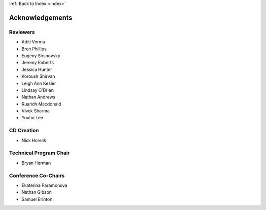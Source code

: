 .. _acknowledgements:

:ref:`Back to Index <index>`

Acknowledgements
================

Reviewers
---------

.. container:: acklist

  * Aditi Verma
  * Bren Phillips
  * Eugeny Sosnovsky
  * Jeremy Roberts
  * Jessica Hunter
  * Koroush Shirvan
  * Leigh Ann Kesler
  * Lindsay O'Brien
  * Nathan Andrews
  * Ruaridh Macdonald
  * Vivek Sharma
  * Youho Lee


CD Creation
-----------

* Nick Horelik


Technical Program Chair
-----------------------

* Bryan Herman


Conference Co-Chairs
--------------------

.. container:: acklist

  * Ekaterina Paramonova
  * Nathan Gibson
  * Samuel Brinton
